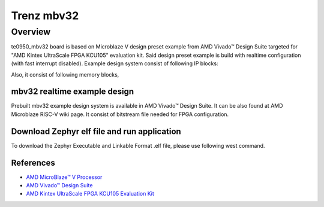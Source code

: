 .. _te0950_mbv32:

Trenz mbv32
###########

Overview
********

te0950_mbv32 board is based on Microblaze V design preset example from AMD Vivado™ Design Suite targeted
for "AMD Kintex UltraScale FPGA KCU105" evaluation kit. Said design preset example is build
with realtime configuration (with fast interrupt disabled). Example design system consist of
following IP blocks:

.. code-block:: console
        AMD Microblaze V processsor core FPGA IP
        AXI INTC FPGA IP
        AXI Timer FPGA IP
        AXI I2C FPGA IP
        AXI UARTLITE FPGA IP
        AXI GPIO FPGA IP
        AXI QSPI FPGA IP
Also, it consist of following memory blocks,

.. code-block:: console
        Local BRAM Memory (128 KB)
        DDR Memory (2 GB)
mbv32 realtime example design
=============================

Prebuilt mbv32 example design system is available in AMD Vivado™ Design Suite. It can be also found
at AMD Microblaze RISC-V wiki page. It consist of bitstream file needed for FPGA configuration.

Download Zephyr elf file and run application
============================================

To download the Zephyr Executable and Linkable Format .elf file, please use following west command.

.. code-block:: console
        west flash --runner xsdb --elf-file mbv32/zephyr/zephyr.elf --bitstream <path>/system.bit
References
==========

- `AMD MicroBlaze™ V Processor`_
- `AMD Vivado™ Design Suite`_
- `AMD Kintex UltraScale FPGA KCU105 Evaluation Kit`_

.. _AMD MicroBlaze™ V Processor:
   https://www.amd.com/en/products/software/adaptive-socs-and-fpgas/microblaze-v.html

.. _AMD Vivado™ Design Suite:
   https://www.amd.com/en/products/software/adaptive-socs-and-fpgas/vivado.html

.. _AMD Kintex UltraScale FPGA KCU105 Evaluation Kit:
   https://www.xilinx.com/products/boards-and-kits/kcu105.html